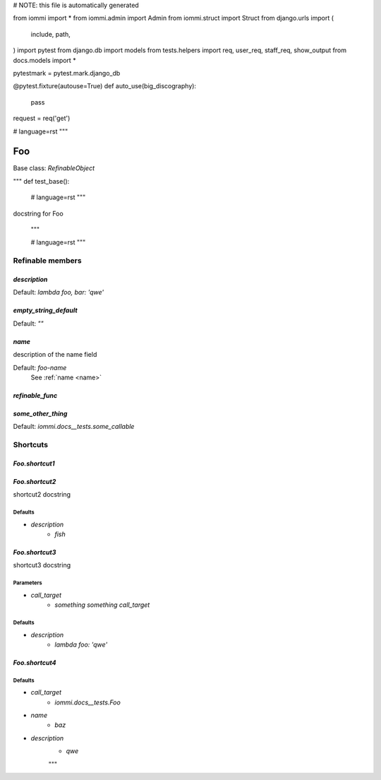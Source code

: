 
# NOTE: this file is automatically generated

from iommi import *
from iommi.admin import Admin
from iommi.struct import Struct
from django.urls import (
    include,
    path,
)
import pytest
from django.db import models
from tests.helpers import req, user_req, staff_req, show_output
from docs.models import *

pytestmark = pytest.mark.django_db

@pytest.fixture(autouse=True)
def auto_use(big_discography):
    pass

request = req('get')


# language=rst
"""
    
Foo
===

Base class: `RefinableObject`

"""
def test_base():
    # language=rst
    """
docstring for Foo

    """

    # language=rst
    """

Refinable members
-----------------


`description`
^^^^^^^^^^^^^

Default: `lambda foo, bar: 'qwe'`

`empty_string_default`
^^^^^^^^^^^^^^^^^^^^^^

Default: `""`

`name`
^^^^^^

description of the name field

Default: `foo-name`
    See :ref:`name <name>`


`refinable_func`
^^^^^^^^^^^^^^^^


`some_other_thing`
^^^^^^^^^^^^^^^^^^

Default: `iommi.docs__tests.some_callable`

Shortcuts
---------

`Foo.shortcut1`
^^^^^^^^^^^^^^^

`Foo.shortcut2`
^^^^^^^^^^^^^^^

shortcut2 docstring



Defaults
++++++++

* `description`
    * `fish`

`Foo.shortcut3`
^^^^^^^^^^^^^^^

shortcut3 docstring



Parameters
++++++++++

* `call_target`
    * `something something call_target`

Defaults
++++++++

* `description`
    * `lambda foo: 'qwe'`

`Foo.shortcut4`
^^^^^^^^^^^^^^^

Defaults
++++++++

* `call_target`
    * `iommi.docs__tests.Foo`
* `name`
    * `baz`
* `description`
    * `qwe`

    """
